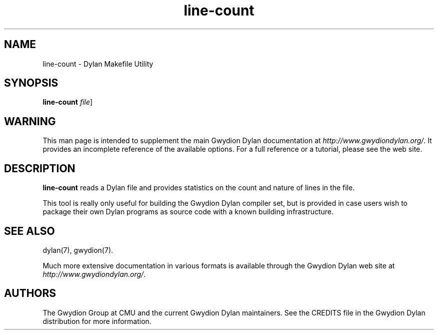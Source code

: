 .\" @(#)line-count.1		-*- nroff -*-
.TH line-count 1 "03 March 2001" "Gwydion Dylan" "Gwydion Dylan"
.UC
.SH NAME
line-count \- Dylan Makefile Utility
.SH SYNOPSIS
.B line-count
.I file\c
\|]
.SH WARNING
This man page is intended to supplement the main Gwydion Dylan
documentation at
.IR http://www.gwydiondylan.org/ .
It provides an incomplete reference of the available options. For a full
reference or a tutorial, please see the web site.
.SH DESCRIPTION
.B line-count
reads a Dylan file and provides statistics on the count and nature of
lines in the file.

This tool is really only useful for building the Gwydion Dylan compiler
set, but is provided in case users wish to package their own Dylan programs
as source code with a known building infrastructure.
.SH SEE ALSO
dylan(7), gwydion(7).
.PP
Much more extensive documentation in various formats is available through
the Gwydion Dylan web site at
.IR http://www.gwydiondylan.org/ .
.SH AUTHORS
The Gwydion Group at CMU and the current Gwydion Dylan maintainers. See the
CREDITS file in the Gwydion Dylan distribution for more information.

